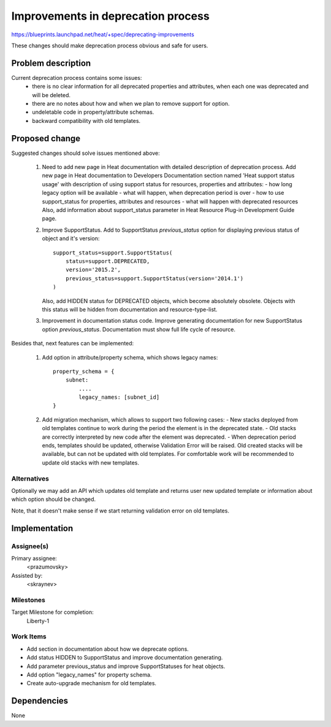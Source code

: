..
 This work is licensed under a Creative Commons Attribution 3.0 Unported
 License.

 http://creativecommons.org/licenses/by/3.0/legalcode


===================================
Improvements in deprecation process
===================================

https://blueprints.launchpad.net/heat/+spec/deprecating-improvements

These changes should make deprecation process obvious and safe for users.

Problem description
===================

Current deprecation process contains some issues:
 - there is no clear information for all deprecated properties and
   attributes, when each one was deprecated and will be deleted.
 - there are no notes about how and when we plan to remove support for option.
 - undeletable code in property/attribute schemas.
 - backward compatibility with old templates.

Proposed change
===============

Suggested changes should solve issues mentioned above:

 1. Need to add new page in Heat documentation with detailed description of
    deprecation process.
    Add new page in Heat documentation to Developers Documentation section
    named 'Heat support status usage' with description of using support status
    for resources, properties and attributes:
    - how long legacy option will be available
    - what will happen, when deprecation period is over
    - how to use support_status for properties, attributes and resources
    - what will happen with deprecated resources
    Also, add information about support_status parameter in Heat Resource
    Plug-in Development Guide page.

 2. Improve SupportStatus.
    Add to SupportStatus `previous_status` option for displaying previous
    status of object and it's version::

     support_status=support.SupportStatus(
         status=support.DEPRECATED,
         version='2015.2',
         previous_status=support.SupportStatus(version='2014.1')
     )

    Also, add HIDDEN status for DEPRECATED objects, which become absolutely
    obsolete. Objects with this status will be hidden from documentation and
    resource-type-list.

 3. Improvement in documentation status code.
    Improve generating documentation for new SupportStatus option
    `previous_status`. Documentation must show full life cycle of resource.

Besides that, next features can be implemented:

 1. Add option in attribute/property schema, which shows legacy names::

     property_schema = {
         subnet:
             ....
             legacy_names: [subnet_id]
     }

 2. Add migration mechanism, which allows to support two following cases:
    - New stacks deployed from old templates continue to work during
    the period the element is in the deprecated state.
    - Old stacks are correctly interpreted by new code after the element
    was deprecated.
    - When deprecation period ends, templates should be updated, otherwise
    Validation Error will be raised. Old created stacks will be available, but
    can not be updated with old templates. For comfortable work will be
    recommended to update old stacks with new templates.

Alternatives
------------

Optionally we may add an API which updates old template and returns user new
updated template or information about which option should be changed.

Note, that it doesn't make sense if we start returning validation error on old
templates.

Implementation
==============

Assignee(s)
-----------

Primary assignee:
  <prazumovsky>

Assisted by:
  <skraynev>

Milestones
----------

Target Milestone for completion:
  Liberty-1

Work Items
----------

* Add section in documentation about how we deprecate options.
* Add status HIDDEN to SupportStatus and improve documentation generating.
* Add parameter previous_status and improve SupportStatuses for heat objects.
* Add option "legacy_names" for property schema.
* Create auto-upgrade mechanism for old templates.


Dependencies
============

None

